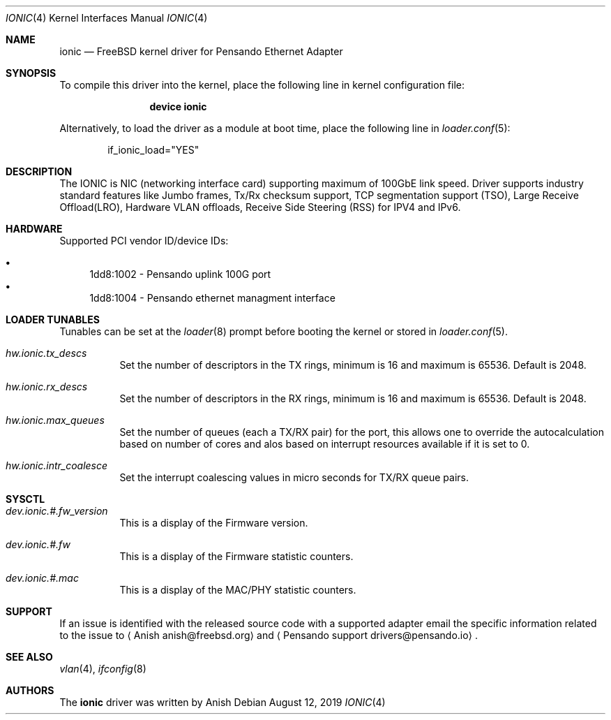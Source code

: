 .\" Copyright (c) 2017-2019 Pensandoi Systems, Inc. or its affiliates.
.\" All rights reserved.
.\"
.\" Redistribution and use in source and binary forms, with or without
.\" modification, are permitted provided that the following conditions
.\" are met:
.\"
.\" 1. Redistributions of source code must retain the above copyright
.\"    notice, this list of conditions and the following disclaimer.
.\"
.\" 2. Redistributions in binary form must reproduce the above copyright
.\"    notice, this list of conditions and the following disclaimer in
.\"    the documentation and/or other materials provided with the
.\"    distribution.
.\"
.\" THIS SOFTWARE IS PROVIDED BY THE COPYRIGHT HOLDERS AND CONTRIBUTORS
.\" "AS IS" AND ANY EXPRESS OR IMPLIED WARRANTIES, INCLUDING, BUT NOT
.\" LIMITED TO, THE IMPLIED WARRANTIES OF MERCHANTABILITY AND FITNESS FOR
.\" A PARTICULAR PURPOSE ARE DISCLAIMED. IN NO EVENT SHALL THE COPYRIGHT
.\" OWNER OR CONTRIBUTORS BE LIABLE FOR ANY DIRECT, INDIRECT, INCIDENTAL,
.\" SPECIAL, EXEMPLARY, OR CONSEQUENTIAL DAMAGES (INCLUDING, BUT NOT
.\" LIMITED TO, PROCUREMENT OF SUBSTITUTE GOODS OR SERVICES; LOSS OF USE,
.\" DATA, OR PROFITS; OR BUSINESS INTERRUPTION) HOWEVER CAUSED AND ON ANY
.\" THEORY OF LIABILITY, WHETHER IN CONTRACT, STRICT LIABILITY, OR TORT
.\" (INCLUDING NEGLIGENCE OR OTHERWISE) ARISING IN ANY WAY OUT OF THE USE
.\" OF THIS SOFTWARE, EVEN IF ADVISED OF THE POSSIBILITY OF SUCH DAMAGE.
.\"
.\" $FreeBSD$
.\"
.Dd August 12, 2019
.Dt IONIC 4
.Os
.Sh NAME
.Nm ionic
.Nd "FreeBSD kernel driver for Pensando Ethernet Adapter"
.Sh SYNOPSIS
To compile this driver into the kernel,
place the following line in
kernel configuration file:
.Bd -ragged -offset indent
.Cd "device ionic"
.Ed
.Pp
Alternatively, to load the driver as a
module at boot time, place the following line in
.Xr loader.conf 5 :
.Bd -literal -offset indent
if_ionic_load="YES"
.Ed
.Sh DESCRIPTION
The IONIC is NIC (networking interface card) supporting maximum of 100GbE
link speed. Driver supports industry standard features like Jumbo frames,
Tx/Rx checksum support, TCP segmentation support (TSO), Large Receive
Offload(LRO), Hardware VLAN offloads, Receive Side Steering (RSS) for IPV4
and IPv6.
.Sh HARDWARE
Supported PCI vendor ID/device IDs:
.Pp
.Bl -bullet -compact
.It
1dd8:1002 - Pensando uplink 100G port
.It
1dd8:1004 - Pensando ethernet managment interface
.El
.Sh LOADER TUNABLES
Tunables can be set at the
.Xr loader 8
prompt before booting the kernel or stored in
.Xr loader.conf 5 .
.Bl -tag -width indent
.It Va hw.ionic.tx_descs
Set the number of descriptors in the TX rings, minimum is 16
and maximum is 65536. Default is 2048.
.It Va hw.ionic.rx_descs
Set the number of descriptors in the RX rings, minimum is 16
and maximum is 65536. Default is 2048.
.It Va hw.ionic.max_queues
Set the number of queues (each a TX/RX pair) for the port, this
allows one to override the autocalculation based on number of cores
and alos based on interrupt resources available if it is set to 0.
.It Va hw.ionic.intr_coalesce
Set the interrupt coalescing values in micro seconds for TX/RX
queue pairs. 
.El
.Sh SYSCTL 
.Bl -tag -width indent
.It Va dev.ionic.#.fw_version
This is a display of the Firmware version.
.It Va dev.ionic.#.fw
This is a display of the Firmware statistic counters.
.It Va dev.ionic.#.mac
This is a display of the MAC/PHY statistic counters.
.El
.Sh SUPPORT
If an issue is identified with the released source code with a supported adapter
email the specific information related to the issue to
.Aq Anish anish@freebsd.org
and
.Aq Pensando support drivers@pensando.io .
.Sh SEE ALSO
.Xr vlan 4 ,
.Xr ifconfig 8
.Sh AUTHORS
The
.Nm
driver was written by
.An Anish

